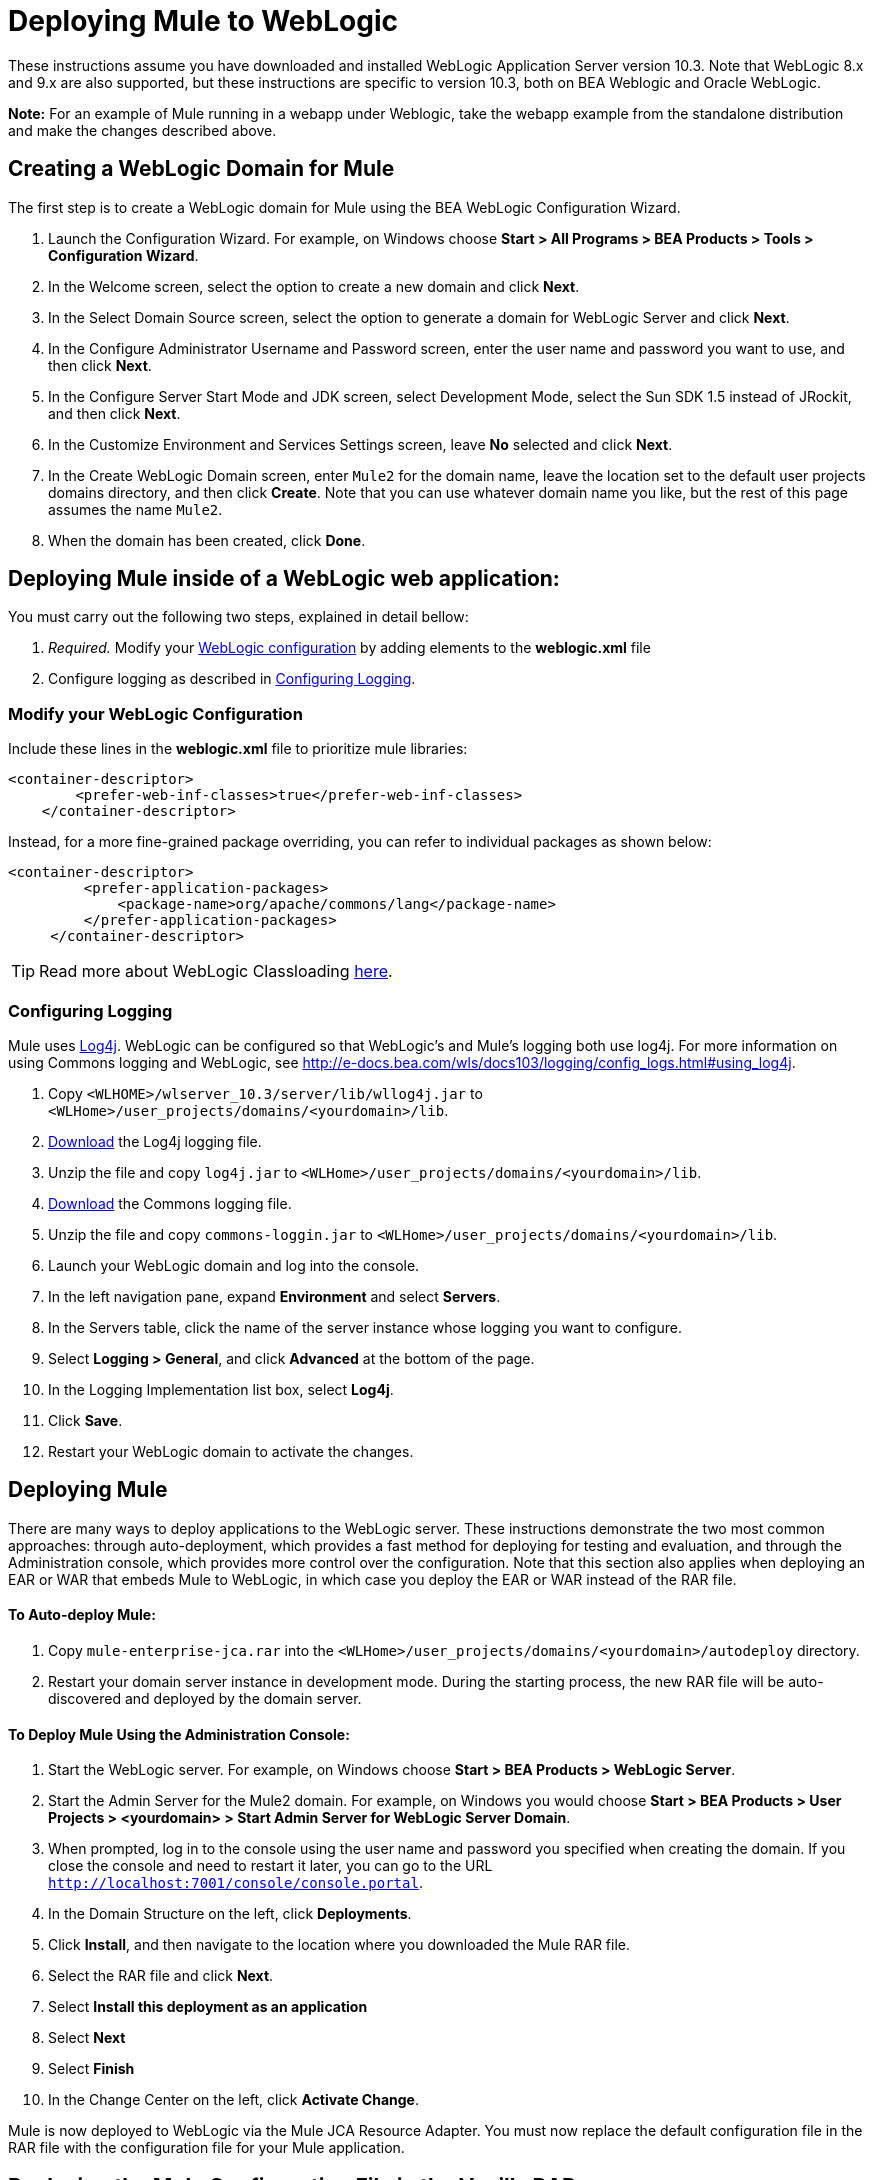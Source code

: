 = Deploying Mule to WebLogic
:keywords: deploy, deploying, weblogic

These instructions assume you have downloaded and installed WebLogic Application Server version 10.3. Note that WebLogic 8.x and 9.x are also supported, but these instructions are specific to version 10.3, both on BEA Weblogic and Oracle WebLogic.

*Note:* For an example of Mule running in a webapp under Weblogic, take the webapp example from the standalone distribution and make the changes described above.

== Creating a WebLogic Domain for Mule

The first step is to create a WebLogic domain for Mule using the BEA WebLogic Configuration Wizard.

. Launch the Configuration Wizard. For example, on Windows choose **Start > All Programs > BEA Products > Tools > Configuration Wizard**.

. In the Welcome screen, select the option to create a new domain and click *Next*.

. In the Select Domain Source screen, select the option to generate a domain for WebLogic Server and click *Next*.

. In the Configure Administrator Username and Password screen, enter the user name and password you want to use, and then click *Next*.

. In the Configure Server Start Mode and JDK screen, select Development Mode, select the Sun SDK 1.5 instead of JRockit, and then click *Next*.

. In the Customize Environment and Services Settings screen, leave *No* selected and click *Next*.

. In the Create WebLogic Domain screen, enter `Mule2` for the domain name, leave the location set to the default user projects domains directory, and then click *Create*. Note that you can use whatever domain name you like, but the rest of this page assumes the name `Mule2`.

. When the domain has been created, click *Done*.

== Deploying Mule inside of a WebLogic web application:

You must carry out the following two steps, explained in detail bellow:

. _Required._ Modify your link:#DeployingMuletoWebLogic-configuration[WebLogic configuration] by adding elements to the *weblogic.xml* file

. Configure logging as described in link:#DeployingMuletoWebLogic-logging[Configuring Logging].

=== Modify your WebLogic Configuration

Include these lines in the *weblogic.xml* file to prioritize mule libraries:

[source, xml]
----
<container-descriptor>
        <prefer-web-inf-classes>true</prefer-web-inf-classes>
    </container-descriptor> 
----

Instead, for a more fine-grained package overriding, you can refer to individual packages as shown below:

[source, xml]
----
<container-descriptor>
         <prefer-application-packages>
             <package-name>org/apache/commons/lang</package-name>
         </prefer-application-packages>
     </container-descriptor>
----

[TIP]
====
Read more about WebLogic Classloading http://docs.oracle.com/cd/E23943_01/web.1111/e13706/classloading.htm#WLPRG282[here].
====

=== Configuring Logging

Mule uses http://logging.apache.org/log4j/1.2/index.html[Log4j]. WebLogic can be configured so that WebLogic's and Mule's logging both use log4j. For more information on using Commons logging and WebLogic, see http://e-docs.bea.com/wls/docs103/logging/config_logs.html#using_log4j.

. Copy `<WLHOME>/wlserver_10.3/server/lib/wllog4j.jar` to `<WLHome>/user_projects/domains/<yourdomain>/lib`.

. http://logging.apache.org/log4j/1.2/download.html[Download] the Log4j logging file.

. Unzip the file and copy `log4j.jar` to `<WLHome>/user_projects/domains/<yourdomain>/lib`.

. http://commons.apache.org/downloads/download_logging.cgi[Download] the Commons logging file.

. Unzip the file and copy `commons-loggin.jar` to `<WLHome>/user_projects/domains/<yourdomain>/lib`.

. Launch your WebLogic domain and log into the console.

. In the left navigation pane, expand *Environment* and select *Servers*.

. In the Servers table, click the name of the server instance whose logging you want to configure.

. Select **Logging > General**, and click *Advanced* at the bottom of the page.

. In the Logging Implementation list box, select *Log4j*.

. Click *Save*.

. Restart your WebLogic domain to activate the changes.

== Deploying Mule

There are many ways to deploy applications to the WebLogic server. These instructions demonstrate the two most common approaches: through auto-deployment, which provides a fast method for deploying for testing and evaluation, and through the Administration console, which provides more control over the configuration. Note that this section also applies when deploying an EAR or WAR that embeds Mule to WebLogic, in which case you deploy the EAR or WAR instead of the RAR file.

==== To Auto-deploy Mule:

. Copy `mule-enterprise-jca.rar` into the `<WLHome>/user_projects/domains/<yourdomain>/autodeploy` directory.

. Restart your domain server instance in development mode. During the starting process, the new RAR file will be auto-discovered and deployed by the domain server.

==== To Deploy Mule Using the Administration Console:

. Start the WebLogic server. For example, on Windows choose **Start > BEA Products > WebLogic Server**.

. Start the Admin Server for the Mule2 domain. For example, on Windows you would choose **Start > BEA Products > User Projects > <yourdomain> > Start Admin Server for WebLogic Server Domain**.

. When prompted, log in to the console using the user name and password you specified when creating the domain. If you close the console and need to restart it later, you can go to the URL `http://localhost:7001/console/console.portal`.

. In the Domain Structure on the left, click *Deployments*.

. Click *Install*, and then navigate to the location where you downloaded the Mule RAR file.

. Select the RAR file and click *Next*.

. Select *Install this deployment as an application*

. Select *Next*

. Select *Finish*

. In the Change Center on the left, click *Activate Change*.

Mule is now deployed to WebLogic via the Mule JCA Resource Adapter. You must now replace the default configuration file in the RAR file with the configuration file for your Mule application.

== Replacing the Mule Configuration File in the Vanilla RAR

*_Enterprise Edition_*

Mule includes a placeholder configuration file called `mule-config.xml` in the RAR file under `mule-module-jca-core.jar`. If you simply want to modify this file, you can do the following:

. Unpackage the RAR and the JAR file.

. Modify the configuration file.

. Repackage the JAR and RAR with the updated file and copy the RAR into the `<WLHome>/user_projects/domains/<yourdomain>/autodeploy` directory.

. Run the `startWebLogic` command.

If you want to use a different configuration file, do the following:

. Unpackage the RAR file and copy your configuration file to the top level where all the JAR files are located.

. Open the `META-INF` folder, and then open `weblogic-ra.xml` for editing.

. Immediately after the
`<enable-global-access-to-classes>true</enable-global-access-to-classes>` entry and right before `outbound-resource-adapter`, add the following lines, where `echo-axis-config.xml`is the name of your configuration file:
+
[source, xml]
----
<properties>
  <property>
    <name>Configurations</name>
    <value>echo-axis-config.xml</value>
  </property>
</properties>
----

. Repackage the RAR file and deploy it by copying it to the `autodeploy` directory and running `startWebLogic`.
